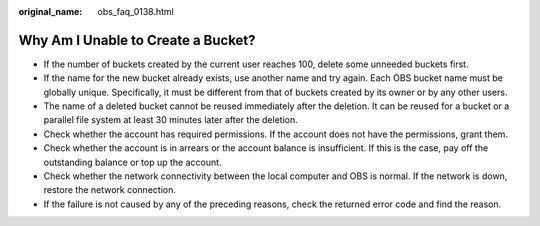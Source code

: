 :original_name: obs_faq_0138.html

.. _obs_faq_0138:

Why Am I Unable to Create a Bucket?
===================================

-  If the number of buckets created by the current user reaches 100, delete some unneeded buckets first.
-  If the name for the new bucket already exists, use another name and try again. Each OBS bucket name must be globally unique. Specifically, it must be different from that of buckets created by its owner or by any other users.
-  The name of a deleted bucket cannot be reused immediately after the deletion. It can be reused for a bucket or a parallel file system at least 30 minutes later after the deletion.
-  Check whether the account has required permissions. If the account does not have the permissions, grant them.
-  Check whether the account is in arrears or the account balance is insufficient. If this is the case, pay off the outstanding balance or top up the account.
-  Check whether the network connectivity between the local computer and OBS is normal. If the network is down, restore the network connection.
-  If the failure is not caused by any of the preceding reasons, check the returned error code and find the reason.

